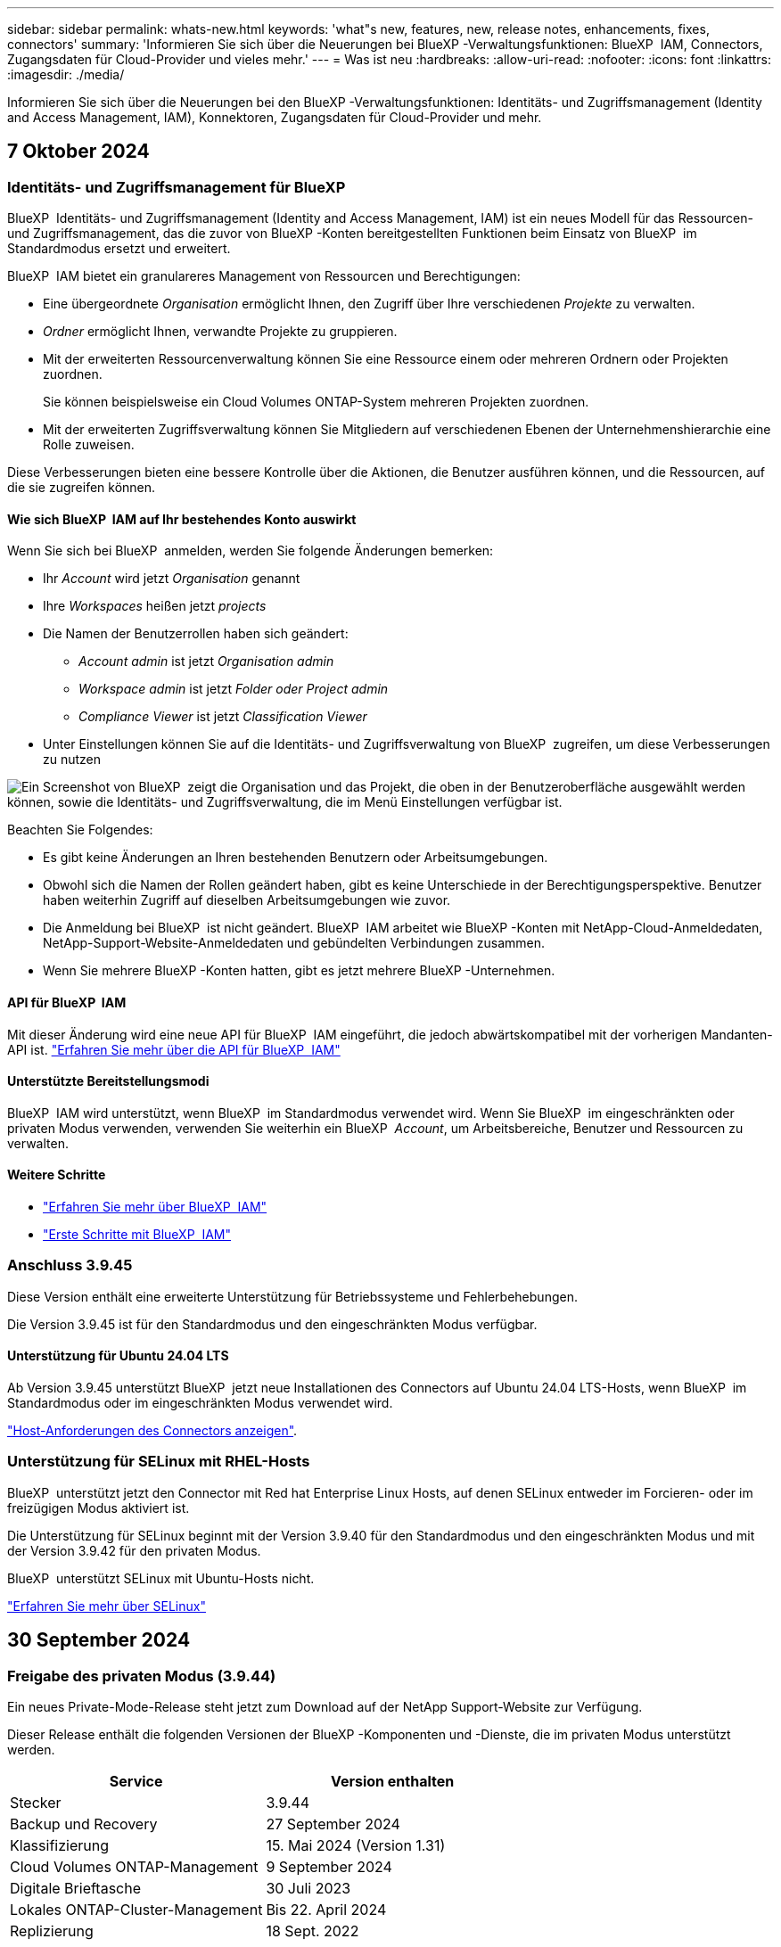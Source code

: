 ---
sidebar: sidebar 
permalink: whats-new.html 
keywords: 'what"s new, features, new, release notes, enhancements, fixes, connectors' 
summary: 'Informieren Sie sich über die Neuerungen bei BlueXP -Verwaltungsfunktionen: BlueXP  IAM, Connectors, Zugangsdaten für Cloud-Provider und vieles mehr.' 
---
= Was ist neu
:hardbreaks:
:allow-uri-read: 
:nofooter: 
:icons: font
:linkattrs: 
:imagesdir: ./media/


[role="lead"]
Informieren Sie sich über die Neuerungen bei den BlueXP -Verwaltungsfunktionen: Identitäts- und Zugriffsmanagement (Identity and Access Management, IAM), Konnektoren, Zugangsdaten für Cloud-Provider und mehr.



== 7 Oktober 2024



=== Identitäts- und Zugriffsmanagement für BlueXP 

BlueXP  Identitäts- und Zugriffsmanagement (Identity and Access Management, IAM) ist ein neues Modell für das Ressourcen- und Zugriffsmanagement, das die zuvor von BlueXP -Konten bereitgestellten Funktionen beim Einsatz von BlueXP  im Standardmodus ersetzt und erweitert.

BlueXP  IAM bietet ein granulareres Management von Ressourcen und Berechtigungen:

* Eine übergeordnete _Organisation_ ermöglicht Ihnen, den Zugriff über Ihre verschiedenen _Projekte_ zu verwalten.
* _Ordner_ ermöglicht Ihnen, verwandte Projekte zu gruppieren.
* Mit der erweiterten Ressourcenverwaltung können Sie eine Ressource einem oder mehreren Ordnern oder Projekten zuordnen.
+
Sie können beispielsweise ein Cloud Volumes ONTAP-System mehreren Projekten zuordnen.

* Mit der erweiterten Zugriffsverwaltung können Sie Mitgliedern auf verschiedenen Ebenen der Unternehmenshierarchie eine Rolle zuweisen.


Diese Verbesserungen bieten eine bessere Kontrolle über die Aktionen, die Benutzer ausführen können, und die Ressourcen, auf die sie zugreifen können.



==== Wie sich BlueXP  IAM auf Ihr bestehendes Konto auswirkt

Wenn Sie sich bei BlueXP  anmelden, werden Sie folgende Änderungen bemerken:

* Ihr _Account_ wird jetzt _Organisation_ genannt
* Ihre _Workspaces_ heißen jetzt _projects_
* Die Namen der Benutzerrollen haben sich geändert:
+
** _Account admin_ ist jetzt _Organisation admin_
** _Workspace admin_ ist jetzt _Folder oder Project admin_
** _Compliance Viewer_ ist jetzt _Classification Viewer_


* Unter Einstellungen können Sie auf die Identitäts- und Zugriffsverwaltung von BlueXP  zugreifen, um diese Verbesserungen zu nutzen


image:screenshot-iam-introduction.png["Ein Screenshot von BlueXP  zeigt die Organisation und das Projekt, die oben in der Benutzeroberfläche ausgewählt werden können, sowie die Identitäts- und Zugriffsverwaltung, die im Menü Einstellungen verfügbar ist."]

Beachten Sie Folgendes:

* Es gibt keine Änderungen an Ihren bestehenden Benutzern oder Arbeitsumgebungen.
* Obwohl sich die Namen der Rollen geändert haben, gibt es keine Unterschiede in der Berechtigungsperspektive. Benutzer haben weiterhin Zugriff auf dieselben Arbeitsumgebungen wie zuvor.
* Die Anmeldung bei BlueXP  ist nicht geändert. BlueXP  IAM arbeitet wie BlueXP -Konten mit NetApp-Cloud-Anmeldedaten, NetApp-Support-Website-Anmeldedaten und gebündelten Verbindungen zusammen.
* Wenn Sie mehrere BlueXP -Konten hatten, gibt es jetzt mehrere BlueXP -Unternehmen.




==== API für BlueXP  IAM

Mit dieser Änderung wird eine neue API für BlueXP  IAM eingeführt, die jedoch abwärtskompatibel mit der vorherigen Mandanten-API ist. https://docs.netapp.com/us-en/bluexp-automation/tenancyv4/overview.html["Erfahren Sie mehr über die API für BlueXP  IAM"^]



==== Unterstützte Bereitstellungsmodi

BlueXP  IAM wird unterstützt, wenn BlueXP  im Standardmodus verwendet wird. Wenn Sie BlueXP  im eingeschränkten oder privaten Modus verwenden, verwenden Sie weiterhin ein BlueXP  _Account_, um Arbeitsbereiche, Benutzer und Ressourcen zu verwalten.



==== Weitere Schritte

* link:concept-identity-and-access-management.html["Erfahren Sie mehr über BlueXP  IAM"]
* link:task-iam-get-started.html["Erste Schritte mit BlueXP  IAM"]




=== Anschluss 3.9.45

Diese Version enthält eine erweiterte Unterstützung für Betriebssysteme und Fehlerbehebungen.

Die Version 3.9.45 ist für den Standardmodus und den eingeschränkten Modus verfügbar.



==== Unterstützung für Ubuntu 24.04 LTS

Ab Version 3.9.45 unterstützt BlueXP  jetzt neue Installationen des Connectors auf Ubuntu 24.04 LTS-Hosts, wenn BlueXP  im Standardmodus oder im eingeschränkten Modus verwendet wird.

https://docs.netapp.com/us-en/bluexp-setup-admin/task-install-connector-on-prem.html#step-1-review-host-requirements["Host-Anforderungen des Connectors anzeigen"].



=== Unterstützung für SELinux mit RHEL-Hosts

BlueXP  unterstützt jetzt den Connector mit Red hat Enterprise Linux Hosts, auf denen SELinux entweder im Forcieren- oder im freizügigen Modus aktiviert ist.

Die Unterstützung für SELinux beginnt mit der Version 3.9.40 für den Standardmodus und den eingeschränkten Modus und mit der Version 3.9.42 für den privaten Modus.

BlueXP  unterstützt SELinux mit Ubuntu-Hosts nicht.

https://docs.redhat.com/en/documentation/red_hat_enterprise_linux/8/html/using_selinux/getting-started-with-selinux_using-selinux["Erfahren Sie mehr über SELinux"^]



== 30 September 2024



=== Freigabe des privaten Modus (3.9.44)

Ein neues Private-Mode-Release steht jetzt zum Download auf der NetApp Support-Website zur Verfügung.

Dieser Release enthält die folgenden Versionen der BlueXP -Komponenten und -Dienste, die im privaten Modus unterstützt werden.

[cols="2*"]
|===
| Service | Version enthalten 


| Stecker | 3.9.44 


| Backup und Recovery | 27 September 2024 


| Klassifizierung | 15. Mai 2024 (Version 1.31) 


| Cloud Volumes ONTAP-Management | 9 September 2024 


| Digitale Brieftasche | 30 Juli 2023 


| Lokales ONTAP-Cluster-Management | Bis 22. April 2024 


| Replizierung | 18 Sept. 2022 
|===
Für den Connector enthält die Version 3.9.44 für den privaten Modus die Updates, die in den Versionen August 2024 und September 2024 eingeführt wurden. Insbesondere Unterstützung für Red hat Enterprise Linux 9.4.

Weitere Informationen zu den verschiedenen Versionen dieser BlueXP  Komponenten und Services finden Sie in den Versionshinweisen zu den einzelnen BlueXP  Services:

* https://docs.netapp.com/us-en/bluexp-setup-admin/whats-new.html#9-september-2024["Was ist neu in der September 2024 Version des Connectors"]
* https://docs.netapp.com/us-en/bluexp-setup-admin/whats-new.html#8-august-2024["Was ist neu in der August 2024 Version des Connectors"]
* https://docs.netapp.com/us-en/bluexp-backup-recovery/whats-new.html["Was gibt es Neues bei Backup und Recovery von BlueXP"^]
* https://docs.netapp.com/us-en/bluexp-classification/whats-new.html["Neuerungen bei der BlueXP -Klassifizierung"^]
* https://docs.netapp.com/us-en/bluexp-cloud-volumes-ontap/whats-new.html["Neuerungen beim Cloud Volumes ONTAP-Management in BlueXP"^]


Weitere Informationen zum privaten Modus, einschließlich der Aktualisierung, finden Sie in den folgenden Informationen:

* https://docs.netapp.com/us-en/bluexp-setup-admin/concept-modes.html["Weitere Informationen zum privaten Modus"]
* https://docs.netapp.com/us-en/bluexp-setup-admin/task-quick-start-private-mode.html["Erfahren Sie mehr über die ersten Schritte mit BlueXP im privaten Modus"]
* https://docs.netapp.com/us-en/bluexp-setup-admin/task-upgrade-connector.html["Erfahren Sie, wie Sie den Connector bei der Verwendung des privaten Modus aktualisieren"]




== 9 September 2024



=== Anschluss 3.9.44

Diese Version enthält Unterstützung für Docker Engine 26, eine Erweiterung für SSL-Zertifikate und Fehlerbehebungen.

Die Version 3.9.44 ist für den Standardmodus und den eingeschränkten Modus verfügbar.



==== Unterstützung für Docker Engine 26 mit neuen Installationen

Ab der Version 3.9.44 des Connectors wird die Docker Engine 26 jetzt mit _New_ Connector-Installationen auf Ubuntu-Hosts unterstützt.

Wenn Sie vor der Version 3.9.44 einen vorhandenen Connector erstellt haben, ist die Docker Engine 25.0.5 immer noch die maximal unterstützte Version auf Ubuntu-Hosts.

https://docs.netapp.com/us-en/bluexp-setup-admin/task-install-connector-on-prem.html#step-1-review-host-requirements["Weitere Informationen zu den Anforderungen der Docker Engine"].



==== Aktualisiertes SSL-Zertifikat für lokalen UI-Zugriff

Wenn Sie BlueXP  im eingeschränkten oder privaten Modus verwenden, kann auf die Benutzeroberfläche über die virtuelle Connector-Maschine zugegriffen werden, die in Ihrer Cloud-Region oder vor Ort bereitgestellt wird. Standardmäßig verwendet BlueXP  ein selbstsigniertes SSL-Zertifikat, um einen sicheren HTTPS-Zugriff auf die webbasierte Konsole zu ermöglichen, die auf dem Connector ausgeführt wird.

In dieser Version haben wir Änderungen am SSL-Zertifikat für neue und bestehende Connectors vorgenommen:

* Der allgemeine Name für das Zertifikat stimmt jetzt mit dem kurzen Hostnamen überein
* Der alternative Name des Zertifikats ist der vollständig qualifizierte Domänenname (FQDN) des Hostcompaters




=== Unterstützung für RHEL 9.4

BlueXP  unterstützt jetzt die Installation des Connectors auf einem Red hat Enterprise Linux 9.4-Host, wenn BlueXP  im Standardmodus oder im eingeschränkten Modus verwendet wird.

Die Unterstützung für RHEL 9.4 beginnt mit der Version 3.9.40 des Connectors.

Die aktualisierte Liste der unterstützten RHEL-Versionen für den Standardmodus und den eingeschränkten Modus enthält nun Folgendes:

* 8.6 bis 8.10
* 9.1 bis 9.4


https://docs.netapp.com/us-en/bluexp-setup-admin/reference-connector-operating-system-changes.html["Erfahren Sie mehr über die Unterstützung von RHEL 8 und 9 mit dem Connector"].



=== Unterstützung für Podman 4.9.4 mit allen RHEL-Versionen

Podman 4.9.4 wird jetzt mit allen unterstützten Versionen von Red hat Enterprise Linux unterstützt. Version 4.9.4 wurde zuvor nur mit RHEL 8.10 unterstützt.

Die aktualisierte Liste der unterstützten Podman-Versionen umfasst 4.6.1 und 4.9.4 mit Red hat Enterprise Linux-Hosts.

Podman ist ab Version 3.9.40 des Connectors für RHEL-Hosts erforderlich.

https://docs.netapp.com/us-en/bluexp-setup-admin/reference-connector-operating-system-changes.html["Erfahren Sie mehr über die Unterstützung von RHEL 8 und 9 mit dem Connector"].



=== AWS- und Azure-Berechtigungen wurden aktualisiert

Wir haben die AWS- und Azure-Richtlinien für den Connector aktualisiert, um nicht mehr benötigte Berechtigungen zu beseitigen. Die Berechtigungen haben sich auf das BlueXP -Edge-Caching und die Erkennung und das Management von Kubernetes-Clustern bezogen, die ab August 2024 nicht mehr unterstützt werden.

* https://docs.netapp.com/us-en/bluexp-setup-admin/reference-permissions.html#change-log["Erfahren Sie, was sich in der AWS-Richtlinie geändert hat"].
* https://docs.netapp.com/us-en/bluexp-setup-admin/reference-permissions-azure.html#change-log["Lesen Sie, was sich in der Azure-Richtlinie geändert hat"].




== 22 August 2024



=== Anschluss 3.9.43-Patch

Wir haben den Connector aktualisiert, um die Version Cloud Volumes ONTAP 9.15.1 zu unterstützen.

Diese Version wird unterstützt und umfasst eine Aktualisierung der Connector-Richtlinie für Azure. Die Richtlinie umfasst jetzt die folgenden Berechtigungen:

[source, json]
----
"Microsoft.Compute/virtualMachineScaleSets/write",
"Microsoft.Compute/virtualMachineScaleSets/read",
"Microsoft.Compute/virtualMachineScaleSets/delete"
----
Diese Berechtigungen sind erforderlich, damit Cloud Volumes ONTAP die Skalierungssätze von Virtual Machines unterstützt. Wenn Sie bereits Connectors haben und diese neue Funktion verwenden möchten, müssen Sie diese Berechtigungen zu den benutzerdefinierten Rollen hinzufügen, die Ihren Azure-Anmeldeinformationen zugeordnet sind.

* https://docs.netapp.com/us-en/cloud-volumes-ontap-relnotes["Erfahren Sie mehr über die Version Cloud Volumes ONTAP 9.15.1"^]
* https://docs.netapp.com/us-en/bluexp-setup-admin/reference-permissions-azure.html["Azure-Berechtigungen für den Connector anzeigen"].




== 8 August 2024



=== Anschluss 3.9.43

Diese Version enthält kleinere Verbesserungen und Fehlerbehebungen.

Die Version 3.9.43 ist für den Standardmodus und den eingeschränkten Modus verfügbar.



=== CPU- und RAM-Anforderungen aktualisiert

Um eine höhere Zuverlässigkeit zu gewährleisten und die Leistung von BlueXP  und dem Connector zu verbessern, benötigen wir jetzt zusätzliche CPU und RAM für die virtuelle Connector-Maschine:

* CPU: 8 Cores oder 8 vCPUs (vorherige Anforderung war 4)
* RAM: 32 GB (bisherige Anforderungen waren 14 GB)


Aufgrund dieser Änderung sieht der Standard-VM-Instanztyp bei der Implementierung des Connectors aus BlueXP  oder vom Marketplace des Cloud-Providers wie folgt aus:

* AWS: T3.2xlarge
* Azure: Standard_D8S_v3
* Google Cloud: n2-Standard-8


Die aktualisierten CPU- und RAM-Anforderungen gelten für alle neuen Connectors. Für bestehende Steckverbinder wird empfohlen, die CPU und den RAM zu erhöhen, um eine verbesserte Leistung und Zuverlässigkeit zu gewährleisten.



=== Unterstützung für Podman 4.9.4 mit RHEL 8.10

Podman Version 4.9.4 wird jetzt bei der Installation des Connectors auf einem Red hat Enterprise Linux 8.10-Host unterstützt.



=== Benutzervalidierung für Identity Federation

Wenn Sie Identitätsföderation mit BlueXP  verwenden, muss jeder Benutzer, der sich zum ersten Mal bei BlueXP  anmeldet, ein schnelles Formular ausfüllen, um seine Identität zu validieren.



== 31 Juli 2024



=== Freigabe des privaten Modus (3.9.42)

Ein neues Private-Mode-Release steht jetzt zum Download auf der NetApp Support-Website zur Verfügung.



==== Unterstützung für RHEL 8 und 9

Diese Version enthält Unterstützung für die Installation des Connectors auf einem Red hat Enterprise Linux 8- oder 9-Host, wenn BlueXP im privaten Modus verwendet wird. Die folgenden Versionen von RHEL werden unterstützt:

* 8.6 bis 8.10
* 9.1 bis 9.3


Podman ist als Container-Orchestrierungstool für diese Betriebssysteme erforderlich.

Sie sollten sich der Podman-Anforderungen, bekannten Einschränkungen, einer Zusammenfassung der Betriebssystemunterstützung, der Vorgehensweise bei einem RHEL 7-Host, der ersten Schritte und mehr bewusst sein.

https://docs.netapp.com/us-en/bluexp-setup-admin/reference-connector-operating-system-changes.html["Erfahren Sie mehr über die Unterstützung von RHEL 8 und 9 mit dem Connector"].



==== In dieser Version enthaltene Versionen

Diese Version umfasst die folgenden Versionen der BlueXP Services, die im Private-Mode unterstützt werden.

[cols="2*"]
|===
| Service | Version enthalten 


| Stecker | 3.9.42 


| Backup und Recovery | 18 Juli 2024 


| Klassifizierung | Juli 2024 (Version 1.33) 


| Cloud Volumes ONTAP-Management | 10 Juni 2024 


| Digitale Brieftasche | 30 Juli 2023 


| Lokales ONTAP-Cluster-Management | 30 Juli 2023 


| Replizierung | 18 Sept. 2022 
|===
Weitere Informationen zu den verschiedenen Versionen dieser BlueXP Services finden Sie in den Versionshinweisen zu den einzelnen BlueXP Services.

* https://docs.netapp.com/us-en/bluexp-setup-admin/concept-modes.html["Weitere Informationen zum privaten Modus"]
* https://docs.netapp.com/us-en/bluexp-setup-admin/task-quick-start-private-mode.html["Erfahren Sie mehr über die ersten Schritte mit BlueXP im privaten Modus"]
* https://docs.netapp.com/us-en/bluexp-setup-admin/task-upgrade-connector.html["Erfahren Sie, wie Sie den Connector bei der Verwendung des privaten Modus aktualisieren"]
* https://docs.netapp.com/us-en/bluexp-backup-recovery/whats-new.html["Erfahren Sie mehr über die Neuerungen bei BlueXP Backup und Recovery"^]
* https://docs.netapp.com/us-en/bluexp-classification/whats-new.html["Erfahren Sie mehr über die Neuerungen bei der BlueXP Klassifizierung"^]
* https://docs.netapp.com/us-en/bluexp-cloud-volumes-ontap/whats-new.html["Erfahren Sie mehr über Neuerungen beim Cloud Volumes ONTAP Management in BlueXP"^]




== 15 Juli 2024



=== Unterstützung für RHEL 8.10

BlueXP unterstützt jetzt die Installation des Connectors auf einem Red hat Enterprise Linux 8.10 Host bei Verwendung des Standardmodus oder des eingeschränkten Modus.

Die Unterstützung für RHEL 8.10 beginnt mit der Version 3.9.40 des Connectors.

https://docs.netapp.com/us-en/bluexp-setup-admin/reference-connector-operating-system-changes.html["Erfahren Sie mehr über die Unterstützung von RHEL 8 und 9 mit dem Connector"].



== 8 Juli 2024



=== Anschluss 3.9.42

Diese Version enthält kleinere Verbesserungen, Fehlerbehebungen und Unterstützung für den Connector in der Region AWS Canada West (Calgary).

Die Version 3.9.42 ist für den Standardmodus und den eingeschränkten Modus verfügbar.



=== Aktualisierte Anforderungen für die Docker Engine

Wenn der Connector auf einem Ubuntu-Host installiert ist, ist die unterstützte Mindestversion der Docker Engine jetzt 23.0.6. Es war vorher 19.3.1.

Die maximal unterstützte Version ist immer noch 25.0.5.

https://docs.netapp.com/us-en/bluexp-setup-admin/task-install-connector-on-prem.html#step-1-review-host-requirements["Host-Anforderungen des Connectors anzeigen"].



=== E-Mail-Verifizierung jetzt erforderlich

Neue Benutzer, die sich bei BlueXP anmelden, müssen jetzt ihre E-Mail-Adresse überprüfen, bevor sie sich anmelden können.



== 12 Juni 2024



=== Anschluss 3.9.41

Diese Version des BlueXP Connector enthält kleinere Sicherheitsverbesserungen und Bug Fixes.

Die Version 3.9.41 ist für den Standardmodus und den eingeschränkten Modus verfügbar.



== 4 Juni 2024



=== Freigabe des privaten Modus (3.9.40)

Ein neues Private-Mode-Release steht jetzt zum Download auf der NetApp Support-Website zur Verfügung. Diese Version umfasst die folgenden Versionen der BlueXP Services, die im Private-Mode unterstützt werden.

Beachten Sie, dass diese Version des privaten Modus die Unterstützung für den Connector mit Red hat Enterprise Linux 8 und 9 enthält.

[cols="2*"]
|===
| Service | Version enthalten 


| Stecker | 3.9.40 


| Backup und Recovery | 17 Mai 2024 


| Klassifizierung | 15. Mai 2024 (Version 1.31) 


| Cloud Volumes ONTAP-Management | 17 Mai 2024 


| Digitale Brieftasche | 30 Juli 2023 


| Lokales ONTAP-Cluster-Management | 30 Juli 2023 


| Replizierung | 18 Sept. 2022 
|===
Weitere Informationen zu den verschiedenen Versionen dieser BlueXP Services finden Sie in den Versionshinweisen zu den einzelnen BlueXP Services.

* https://docs.netapp.com/us-en/bluexp-setup-admin/concept-modes.html["Weitere Informationen zum privaten Modus"]
* https://docs.netapp.com/us-en/bluexp-setup-admin/task-quick-start-private-mode.html["Erfahren Sie mehr über die ersten Schritte mit BlueXP im privaten Modus"]
* https://docs.netapp.com/us-en/bluexp-setup-admin/task-upgrade-connector.html["Erfahren Sie, wie Sie den Connector bei der Verwendung des privaten Modus aktualisieren"]
* https://docs.netapp.com/us-en/bluexp-backup-recovery/whats-new.html["Erfahren Sie mehr über die Neuerungen bei BlueXP Backup und Recovery"^]
* https://docs.netapp.com/us-en/bluexp-classification/whats-new.html["Erfahren Sie mehr über die Neuerungen bei der BlueXP Klassifizierung"^]
* https://docs.netapp.com/us-en/bluexp-cloud-volumes-ontap/whats-new.html["Erfahren Sie mehr über Neuerungen beim Cloud Volumes ONTAP Management in BlueXP"^]




== 17 Mai 2024



=== Anschluss 3.9.40

Diese Version von BlueXP Connector enthält Unterstützung für zusätzliche Betriebssysteme, kleinere Sicherheitsverbesserungen und Bug Fixes.

Derzeit ist die Version 3.9.40 für den Standardmodus und den eingeschränkten Modus verfügbar.



==== Unterstützung für RHEL 8 und 9

Der Connector wird jetzt auf Hosts unterstützt, auf denen die folgenden Versionen von Red hat Enterprise Linux mit _New_ Connector-Installationen ausgeführt werden, wenn BlueXP im Standardmodus oder eingeschränkter Modus verwendet wird:

* 8.6 bis 8.9
* 9.1 bis 9.3


Podman ist als Container-Orchestrierungstool für diese Betriebssysteme erforderlich.

Sie sollten sich der Podman-Anforderungen, bekannten Einschränkungen, einer Zusammenfassung der Betriebssystemunterstützung, der Vorgehensweise bei einem RHEL 7-Host, der ersten Schritte und mehr bewusst sein.

https://docs.netapp.com/us-en/bluexp-setup-admin/reference-connector-operating-system-changes.html["Erfahren Sie mehr über die Unterstützung von RHEL 8 und 9 mit dem Connector"].



==== Einstellung der Unterstützung für RHEL 7 und CentOS 7

Am 30. Juni 2024 wird RHEL 7 das Ende der Wartung (End of Maintenance, EOM) erreichen, während CentOS 7 das Ende des Lebenszyklus (End of Life, EOL) erreichen wird. NetApp wird den Connector auf diesen Linux-Distributionen bis zum 30. Juni 2024 weiterhin unterstützen.

https://docs.netapp.com/us-en/bluexp-setup-admin/reference-connector-operating-system-changes.html["Erfahren Sie, was Sie tun können, wenn ein vorhandener Connector auf RHEL 7 oder CentOS 7 ausgeführt wird"].



==== Update zu den AWS-Berechtigungen

In Version 3.9.38 haben wir die Connector-Richtlinie für AWS aktualisiert und damit die Berechtigung „ec2:DescribeAvailability Zones“ aufgenommen. Diese Genehmigung ist jetzt erforderlich, um AWS Local Zones with Cloud Volumes ONTAP zu unterstützen.

* https://docs.netapp.com/us-en/bluexp-setup-admin/reference-permissions-aws.html["Anzeigen von AWS-Berechtigungen für den Connector"].
* https://docs.netapp.com/us-en/bluexp-cloud-volumes-ontap/whats-new.html["Weitere Informationen zum Support für AWS Local Zones"^]




== Bis 22. April 2024



=== Anschluss 3.9.39

Diese Version des BlueXP Connector enthält kleinere Sicherheitsverbesserungen und Bug Fixes.

Derzeit ist die Version 3.9.39 für den Standardmodus und den eingeschränkten Modus verfügbar.



=== AWS Berechtigungen zum Erstellen eines Connectors

Zur Erstellung eines Connectors in AWS aus BlueXP sind jetzt zwei zusätzliche Berechtigungen erforderlich:

[source, json]
----
"ec2:DescribeLaunchTemplates",
"ec2:CreateLaunchTemplate",
----
Diese Berechtigungen sind erforderlich, um IMDSv2 auf der EC2-Instanz für den Connector zu aktivieren.

Wir haben diese Berechtigungen in die Richtlinie aufgenommen, die beim Erstellen eines Connectors in der BlueXP Benutzeroberfläche angezeigt wird, und in derselben Richtlinie, die in der Dokumentation enthalten ist.


NOTE: Diese Richtlinie enthält nur die Berechtigungen, die zum Starten der Connector-Instanz in AWS von BlueXP erforderlich sind. Es ist nicht dieselbe Richtlinie, die der Connector-Instanz zugewiesen wird.

https://docs.netapp.com/us-en/bluexp-setup-admin/task-install-connector-aws-bluexp.html#step-2-set-up-aws-permissions["Erfahren Sie, wie Sie AWS-Berechtigungen zur Erstellung eines Connectors aus AWS einrichten"].



== Bis 11. April 2024



=== Update für die Docker Engine

Wir haben die Anforderungen für die Docker Engine aktualisiert, um die maximal unterstützte Version des Connectors anzugeben. Diese ist 25.0.5. Die unterstützte Mindestversion ist immer noch 19.3.1.

https://docs.netapp.com/us-en/bluexp-setup-admin/task-install-connector-on-prem.html#step-1-review-host-requirements["Host-Anforderungen des Connectors anzeigen"].



== 26 März 2024



=== Freigabe des privaten Modus (3.9.38)

Für BlueXP ist jetzt eine neue Version des privaten Modus verfügbar. Diese Version umfasst die folgenden Versionen der BlueXP Services, die im Private-Mode unterstützt werden.

[cols="2*"]
|===
| Service | Version enthalten 


| Stecker | 3.9.38 


| Backup und Recovery | 12 März 2024 


| Klassifizierung | 4 März 2024 


| Cloud Volumes ONTAP-Management | 8 März 2024 


| Digitale Brieftasche | 30 Juli 2023 


| Lokales ONTAP-Cluster-Management | 30 Juli 2023 


| Replizierung | 18 Sept. 2022 
|===
Diese neue Version kann von der NetApp Support-Website heruntergeladen werden.

* https://docs.netapp.com/us-en/bluexp-setup-admin/concept-modes.html["Weitere Informationen zum privaten Modus"]
* https://docs.netapp.com/us-en/bluexp-setup-admin/task-quick-start-private-mode.html["Erfahren Sie mehr über die ersten Schritte mit BlueXP im privaten Modus"]
* https://docs.netapp.com/us-en/bluexp-setup-admin/task-upgrade-connector.html["Erfahren Sie, wie Sie den Connector bei der Verwendung des privaten Modus aktualisieren"]




== 8 März 2024



=== Anschluss 3.9.38

Derzeit ist die Version 3.9.38 für den Standardmodus und den eingeschränkten Modus verfügbar. Diese Version enthält Unterstützung für IMDSv2 in AWS und ein AWS-Berechtigungs-Update.



==== Unterstützung für IMDSv2

BlueXP unterstützt jetzt den Amazon EC2 Instance Metadata Service Version 2 (IMDSv2) mit der Connector-Instanz sowie mit Cloud Volumes ONTAP-Instanzen. IMDSv2 bietet einen verbesserten Schutz vor Schwachstellen. Bisher wurde nur IMDSv1 unterstützt.

https://aws.amazon.com/blogs/security/defense-in-depth-open-firewalls-reverse-proxies-ssrf-vulnerabilities-ec2-instance-metadata-service/["Weitere Informationen zu IMDSv2 finden Sie im AWS Security Blog"^]

Der Instance Metadata Service (IMDS) wird in EC2-Instanzen wie folgt aktiviert:

* Für neue Connector-Implementierungen von BlueXP oder durch die Nutzung von https://docs.netapp.com/us-en/bluexp-automation/automate/overview.html["Terraform-Skripte"^], IMDSv2 ist standardmäßig auf der EC2-Instanz aktiviert.
* Wenn Sie eine neue EC2-Instanz in AWS starten und dann die Connector-Software manuell installieren, ist IMDSv2 standardmäßig ebenfalls aktiviert.
* Wenn Sie den Connector vom AWS Marketplace starten, ist IMDSv1 standardmäßig aktiviert. Sie können IMDSv2 auf der EC2-Instanz manuell konfigurieren.
* Für bestehende Connectors wird IMDSv1 weiterhin unterstützt, Sie können IMDSv2 jedoch manuell auf der EC2-Instanz konfigurieren, wenn Sie dies wünschen.
* Für Cloud Volumes ONTAP ist IMDSv1 standardmäßig auf neuen und bestehenden Instanzen aktiviert. Sie können IMDSv2 auf den EC2-Instanzen manuell konfigurieren, wenn Sie möchten.


https://docs.netapp.com/us-en/bluexp-setup-admin/task-require-imdsv2.html["Erfahren Sie, wie Sie IMDSv2 auf vorhandenen Instanzen konfigurieren"].



==== Update zu den AWS-Berechtigungen

Wir haben die Connector-Richtlinie für AWS mit der Berechtigung „ec2:DescribeAvailability Zones“ aktualisiert. Diese Berechtigung ist für eine kommende Version erforderlich. Wir werden die Versionshinweise mit weiteren Details aktualisieren, sobald diese Version verfügbar ist.

https://docs.netapp.com/us-en/bluexp-setup-admin/reference-permissions-aws.html["Anzeigen von AWS-Berechtigungen für den Connector"].



=== Proxy-Einstellungen und Cloud Volumes ONTAP-Einstellungen

Die Proxy-Server-Einstellungen für den Connector sind jetzt auf der Seite *Connectors verwalten* (Standardmodus) oder auf der Seite *Connectors bearbeiten* (eingeschränkter Modus und privater Modus) verfügbar.

https://docs.netapp.com/us-en/bluexp-setup-admin/task-configuring-proxy.html["Erfahren Sie, wie Sie den Connector für die Verwendung eines Proxy-Servers konfigurieren"].

Außerdem haben wir die Seite *Verbindungseinstellungen* in *Cloud Volumes ONTAP-Einstellungen* umbenannt.

image:https://raw.githubusercontent.com/NetAppDocs/bluexp-setup-admin/main/media/screenshot-cvo-settings.png["Ein Screenshot, der die Option Cloud Volumes ONTAP-Einstellungen zeigt, die im Menü Einstellungen verfügbar ist."]



== 15 Februar 2024



=== Anschluss 3.9.37

Diese Version des BlueXP Connector enthält kleinere Sicherheitsverbesserungen und Bug Fixes.

Derzeit ist die Version 3.9.37 für den Standardmodus und den eingeschränkten Modus verfügbar.



=== Namen bearbeiten

Wenn Sie sich mit den NetApp Cloud-Anmeldedaten bei BlueXP anmelden, können Sie jetzt Ihren Namen in *Benutzereinstellungen* bearbeiten.

image:https://raw.githubusercontent.com/NetAppDocs/bluexp-setup-admin/main/media/screenshot-edit-name.png["Ein Screenshot, der die Möglichkeit zeigt, Ihren Namen unter Benutzereinstellungen zu bearbeiten."]

Die Bearbeitung Ihres Namens wird nicht unterstützt, wenn Sie sich mit einer Verbundverbindung oder mit Ihrem NetApp Support-Website-Konto anmelden.



== 11 Januar 2024



=== Anschluss 3.9.36

Diese Version enthält kleinere Verbesserungen, Fehlerbehebungen und Unterstützung für den Connector in den folgenden Cloud-Regionen:

* Der Region Israel (Tel Aviv) in AWS
* Die Region Saudi-Arabien in Google Cloud




== Bis 5. Dezember 2023



=== Freigabe des privaten Modus (3.9.35)

Für BlueXP ist jetzt eine neue Version des privaten Modus verfügbar. Diese Version enthält Version 3.9.35 des Connectors sowie Versionen der BlueXP Services, die ab Oktober 2023 im Privatmodus unterstützt werden.

Diese neue Version kann von der NetApp Support-Website heruntergeladen werden.

* https://docs.netapp.com/us-en/bluexp-setup-admin/concept-modes.html#private-mode["Informieren Sie sich über die im Private-Mode enthaltenen BlueXP Services"]
* https://docs.netapp.com/us-en/bluexp-setup-admin/task-quick-start-private-mode.html["Erfahren Sie mehr über die ersten Schritte mit BlueXP im privaten Modus"]
* https://docs.netapp.com/us-en/bluexp-setup-admin/task-upgrade-connector.html["Erfahren Sie, wie Sie den Connector bei der Verwendung des privaten Modus aktualisieren"]




== Bis 8. November 2023



=== Anschluss 3.9.35

Diese Version enthält kleinere Sicherheitsverbesserungen und Fehlerbehebungen.



== 6 Oktober 2023



=== Anschluss 3.9.34

Diese Version enthält kleinere Verbesserungen und Fehlerbehebungen.



== 10 September 2023



=== Anschluss 3.9.33

* Wenn Sie einen Connector in AWS von BlueXP erstellen, können Sie nun im Feld Schlüsselpaar suchen, um das Schlüsselpaar, das Sie mit der Connector-Instanz verwenden möchten, einfacher zu finden.
+
image:https://raw.githubusercontent.com/NetAppDocs/bluexp-setup-admin/main/media/screenshot-connector-aws-key-pair.png["Ein Screenshot der Suchoption im Feld Schlüsselpaar, das beim Erstellen eines Connectors in AWS aus BlueXP auf der Seite Netzwerk angezeigt wird."]

* Dieses Update enthält auch Fehlerbehebungen.




== 30 Juli 2023



=== Anschluss 3.9.32

* Sie können jetzt die BlueXP Audit-Service-API für den Export von Audit-Protokollen verwenden.
+
Der Audit-Service zeichnet Informationen zu den durch BlueXP Services ausgeführten Vorgängen auf. Dazu gehören Arbeitsbereiche, verwendete Connectors und andere Telemetriedaten. Anhand dieser Daten können Sie bestimmen, welche Aktionen durchgeführt wurden, wer sie ausgeführt hat und wann sie aufgetreten sind.

+
https://docs.netapp.com/us-en/bluexp-automation/audit/overview.html["Erfahren Sie mehr über die Verwendung der Audit-Service-API"^]

+
Beachten Sie, dass auf diesen Link auch über die BlueXP Benutzeroberfläche auf der Seite „Zeitleiste“ zugegriffen werden kann.

* Diese Version des Connectors enthält außerdem Cloud Volumes ONTAP-Verbesserungen und On-Premises-ONTAP-Cluster-Verbesserungen.
+
** https://docs.netapp.com/us-en/bluexp-cloud-volumes-ontap/whats-new.html#30-july-2023["Erfahren Sie mehr über Verbesserungen bei Cloud Volumes ONTAP"^]
** https://docs.netapp.com/us-en/bluexp-ontap-onprem/whats-new.html#30-july-2023["Die ONTAP-On-Premises-Cluster-Verbesserungen"^]






== 2 Juli 2023



=== Anschluss 3.9.31

* Sie können jetzt On-Premises-ONTAP-Cluster über die Registerkarte *My estate* (vorher *Meine Möglichkeiten*) entdecken.
+
https://docs.netapp.com/us-en/bluexp-ontap-onprem/task-discovering-ontap.html#add-a-pre-discovered-cluster["Erfahren Sie auf der Seite My Estate, wie Sie Cluster erkennen"].

* Wenn Sie den Connector in einer Azure Government-Region verwenden, sollten Sie sicherstellen, dass der Connector den folgenden Endpunkt erreichen kann:
+
\https://occmclientinfragov.azurecr.us

+
Dieser Endpunkt ist erforderlich, um den Connector manuell zu installieren und den Connector und seine Docker-Komponenten zu aktualisieren.

+
Aufgrund dieser Änderung kontaktiert ein Connector in einer Azure-Regierungsregion nicht mehr den folgenden Endpunkt:

+
\https://cloudmanagerinfraprod.azurecr.io

+
Beachten Sie, dass dieser Endpunkt weiterhin für alle anderen Konfigurationen mit eingeschränktem Modus und für den Standardmodus erforderlich ist.





== 4 Juni 2023



=== Anschluss 3.9.30

* Wenn Sie einen NetApp Support-Fall über das Support Dashboard öffnen, eröffnet BlueXP nun den Fall über das Konto auf der NetApp Support Website, das mit Ihren BlueXP Anmeldedaten verknüpft ist. BlueXP hat zuvor das NetApp Support Site Konto genutzt, das dem gesamten BlueXP Konto zugeordnet ist.
+
Im Rahmen dieser Änderung erfolgt die Support-Registrierung für ein BlueXP Konto jetzt über das NetApp Support Site Konto, das mit den BlueXP Anmeldedaten eines Benutzers verknüpft ist. Zuvor wurde der Support über ein NSS-Konto registriert, das dem gesamten BlueXP Konto zugeordnet ist. Daher werden andere BlueXP Benutzer denselben Support-Registrierungsstatus nicht sehen, wenn sie kein NetApp Support Site Konto mit ihrer BlueXP Anmeldung verknüpft haben. Wenn Sie Ihr BlueXP Konto bereits für Support registriert haben, ist Ihr Registrierungsstatus weiterhin gültig. Sie müssen nur ein NSS-Konto auf Benutzerebene hinzufügen, um den Status anzuzeigen.

+
** https://docs.netapp.com/us-en/bluexp-setup-admin/task-get-help.html#create-a-case-with-netapp-support["Erfahren Sie, wie Sie mit dem NetApp-Support einen Fall erstellen"]
** https://docs.netapp.com/us-en/cloud-manager-setup-admin/task-manage-user-credentials.html["Managen Sie Zugangsdaten für Ihre BlueXP Anmeldung"]
** https://docs.netapp.com/us-en/bluexp-setup-admin/task-support-registration.html["Erfahren Sie, wie Sie sich für Support registrieren"]


* Sie können jetzt in BlueXP nach Dokumentation suchen. Suchergebnisse enthalten nun Links zu Inhalten auf docs.netapp.com und kb.netapp.com, die Ihnen bei der Beantwortung Ihrer Frage helfen könnten.
+
image:https://raw.githubusercontent.com/NetAppDocs/cloud-manager-setup-admin/main/media/screenshot-search-docs.png["Ein Screenshot der BlueXP Suche, die oben in der Konsole verfügbar ist"]

* Mit Connector können Sie jetzt Azure Storage-Konten von BlueXP hinzufügen und managen.
+
https://docs.netapp.com/us-en/bluexp-blob-storage/task-add-blob-storage.html["Erfahren Sie, wie Sie neue Azure-Storage-Konten in Ihren Azure-Abonnements von BlueXP hinzufügen"^].

* Der Connector wird nun in den folgenden AWS Regionen unterstützt:
+
** Hyderabad (AP-Süd-2)
** Melbourne (AP-Südost-4)
** Spanien (eu-Süd-2)
** VAE (ME-Central-1)
** Zürich (eu-Zentral-2)


* Der Connector wird nun in den folgenden Azure-Regionen unterstützt:
+
** Brasilien Süd
** Frankreich Süd
** Jio India Central
** Jio Indien Westen
** Polen, Mitte
** Qatar Central


* Der Connector wird nun in folgenden Google Cloud Regionen unterstützt:
+
** Columbus (USA-öst5)
** Dallas (USA-Süd-1)


+
https://cloud.netapp.com/cloud-volumes-global-regions["Hier finden Sie die vollständige Liste der unterstützten Regionen"^]





== 7 Mai 2023



=== Anschluss 3.9.29

* Ubuntu 22.04 ist das neue Betriebssystem für den Connector, wenn Sie einen Connector von BlueXP oder vom Marktplatz Ihres Cloud-Providers bereitstellen.
+
Sie haben auch die Möglichkeit, den Connector manuell auf Ihrem eigenen Linux-Host zu installieren, auf dem Ubuntu 22.04 ausgeführt wird.

* Red hat Enterprise Linux 8.6 und 8.7 werden bei neuen Connector-Implementierungen nicht mehr unterstützt.
+
Diese Versionen werden bei neuen Bereitstellungen nicht unterstützt, da Red hat Docker nicht mehr unterstützt, was für den Connector erforderlich ist. Wenn Sie bereits einen Connector mit RHEL 8.6 oder 8.7 verwenden, unterstützt NetApp Ihre Konfiguration weiterhin.

+
Red hat 7.6, 7.7, 7.8 und 7.9 werden weiterhin von neuen und vorhandenen Connectors unterstützt.

* Der Connector wird jetzt in der Region Katar in Google Cloud unterstützt.
* Der Connector wird auch in der Region Sweden Central in Microsoft Azure unterstützt.
+
https://cloud.netapp.com/cloud-volumes-global-regions["Hier finden Sie die vollständige Liste der unterstützten Regionen"^]

* Diese Version des Connectors enthält Cloud Volumes ONTAP-Verbesserungen.
+
https://docs.netapp.com/us-en/bluexp-cloud-volumes-ontap/whats-new.html#7-may-2023["Erfahren Sie mehr über Verbesserungen bei Cloud Volumes ONTAP"^]





== Bis 4. April 2023



=== Bereitstellungsmodi

Mit BlueXP _Implementierungsmodi_ können Sie BlueXP entsprechend Ihren geschäftlichen und Sicherheitsanforderungen einsetzen. Sie können zwischen drei Modi wählen:

* Standardmodus
* Eingeschränkter Modus
* Privater Modus


https://docs.netapp.com/us-en/bluexp-setup-admin/concept-modes.html["Erfahren Sie mehr über diese Bereitstellungsmodi"].


NOTE: Die Einführung des eingeschränkten Modus ersetzt die Option zum Aktivieren oder Deaktivieren der SaaS-Plattform. Sie können den eingeschränkten Modus zum Zeitpunkt der Kontoerstellung aktivieren. Sie kann später nicht aktiviert oder deaktiviert werden.



== Bis 3. April 2023



=== Anschluss 3.9.28

* Das Digital Wallet von BlueXP unterstützt jetzt E-Mail-Benachrichtigungen.
+
Wenn Sie Ihre Benachrichtigungseinstellungen konfigurieren, können Sie E-Mail-Benachrichtigungen erhalten, wenn Ihre BYOL-Lizenzen ablaufen (eine „Warnung“) oder wenn sie bereits abgelaufen sind (eine „Fehler“-Benachrichtigung).

+
https://docs.netapp.com/us-en/bluexp-setup-admin/task-monitor-cm-operations.html["Hier erfahren Sie, wie Sie E-Mail-Benachrichtigungen einrichten"].

* Der Connector wird nun in der Region Google Cloud Turin unterstützt.
+
https://cloud.netapp.com/cloud-volumes-global-regions["Hier finden Sie die vollständige Liste der unterstützten Regionen"^]

* Sie können jetzt die Anmeldedaten für den Benutzer managen, die mit Ihrer BlueXP Anmeldung verknüpft sind: ONTAP Zugangsdaten und NSS Zugangsdaten (NetApp Support Site).
+
Wenn Sie zu *Einstellungen > Anmeldeinformationen* wechseln, können Sie die Anmeldeinformationen anzeigen, die Anmeldeinformationen aktualisieren und löschen. Wenn Sie beispielsweise das Passwort für diese Anmeldedaten ändern, müssen Sie das Passwort in BlueXP aktualisieren.

+
https://docs.netapp.com/us-en/bluexp-setup-admin/task-manage-user-credentials.html["Erfahren Sie, wie Sie die Anmeldedaten von Benutzern verwalten"].

* Anhänge können nun hochgeladen werden, wenn ein Support-Case erstellt oder die Fallhinweise für einen bestehenden Support-Case aktualisiert werden.
+
https://docs.netapp.com/us-en/bluexp-setup-admin/task-get-help.html#manage-your-support-cases["Erfahren Sie, wie Sie Support-Fälle erstellen und managen"].

* Diese Version des Connectors enthält außerdem Cloud Volumes ONTAP-Verbesserungen und On-Premises-ONTAP-Cluster-Verbesserungen.
+
** https://docs.netapp.com/us-en/bluexp-cloud-volumes-ontap/whats-new.html#3-april-2023["Erfahren Sie mehr über Verbesserungen bei Cloud Volumes ONTAP"^]
** https://docs.netapp.com/us-en/bluexp-ontap-onprem/whats-new.html#3-april-2023["Die ONTAP-On-Premises-Cluster-Verbesserungen"^]






== 5 März 2023



=== Anschluss 3.9.27

* Die Suche ist jetzt auch in der BlueXP Konsole verfügbar. Derzeit können Sie über die Suche nach BlueXP Services und Funktionen suchen.
+
image:https://raw.githubusercontent.com/NetAppDocs/bluexp-setup-admin/main/media/screenshot-search.png["Ein Screenshot der BlueXP Suche, die oben in der Konsole verfügbar ist"]

* Sie können aktive und gelöste Support-Cases direkt über BlueXP anzeigen und managen. Sie können die mit Ihrem NSS-Konto und Ihrem Unternehmen verbundenen Fälle verwalten.
+
https://docs.netapp.com/us-en/bluexp-setup-admin/task-get-help.html#manage-your-support-cases["Erfahren Sie, wie Sie Ihre Support-Fälle managen"].

* Der Connector wird jetzt in jeder Cloud-Umgebung unterstützt, die vollständig vom Internet isoliert ist. Anschließend können Sie die BlueXP Konsole, die auf dem Connector ausgeführt wird, verwenden, um Cloud Volumes ONTAP am selben Standort zu implementieren und lokale ONTAP-Cluster zu erkennen (wenn Sie eine Verbindung von Ihrer Cloud-Umgebung zu Ihrer On-Premises-Umgebung haben). Auch Backup und Recovery mit BlueXP können Sie Cloud Volumes ONTAP Volumes in AWS und Azure kommerziellen Regionen sichern. Andere BlueXP Services werden bei dieser Implementierung nicht unterstützt, außer beim BlueXP Digital Wallet.
+
Die Cloud-Region kann eine Region für sichere US-Behörden wie AWS Top Secret Cloud, AWS Secret Cloud, Azure IL6 oder jede kommerzielle Region sein.

+
Um zu beginnen, installieren Sie die Connector Software manuell, melden Sie sich bei der BlueXP Konsole an, die auf dem Connector ausgeführt wird, fügen Sie Ihre BYOL-Lizenz zur BlueXP Digital Wallet hinzu und implementieren Sie dann Cloud Volumes ONTAP.

+
** https://docs.netapp.com/us-en/bluexp-setup-admin/task-install-connector-onprem-no-internet.html["Installieren Sie den Connector an einem Ort ohne Internetzugang"^]
** https://docs.netapp.com/us-en/bluexp-cloud-volumes-ontap/task-manage-node-licenses.html#manage-byol-licenses["Fügen Sie eine nicht zugewiesene Lizenz hinzu"^]
** https://docs.netapp.com/us-en/bluexp-cloud-volumes-ontap/concept-overview-cvo.html["Legen Sie los – mit Cloud Volumes ONTAP"^]


* Mit dem Connector können Sie jetzt Amazon S3 Buckets aus BlueXP hinzufügen und managen.
+
https://docs.netapp.com/us-en/bluexp-s3-storage/task-add-s3-bucket.html["So fügen Sie über BlueXP neue Amazon S3 Buckets in Ihrem AWS-Konto hinzu"^].

* Diese Version des Connectors enthält Cloud Volumes ONTAP-Verbesserungen.
+
https://docs.netapp.com/us-en/bluexp-cloud-volumes-ontap/whats-new.html#5-march-2023["Erfahren Sie mehr über Verbesserungen bei Cloud Volumes ONTAP"^]





== 5 Februar 2023



=== Anschluss 3.9.26

* Auf der Seite *Anmelden* werden Sie jetzt aufgefordert, die mit Ihrem Login verknüpfte E-Mail-Adresse einzugeben. Nachdem Sie *Next* ausgewählt haben, fordert BlueXP Sie auf, sich mit der Authentifizierungsmethode zu authentifizieren, die mit Ihrer Anmeldung verknüpft ist:
+
** Das Passwort für Ihre NetApp Cloud-Anmeldedaten
** Ihre föderierten Identitätsinformationen
** Ihre Zugangsdaten für die NetApp Support Site


+
image:https://raw.githubusercontent.com/NetAppDocs/bluexp-setup-admin/main/media/screenshot-login.png["Ein Screenshot der BlueXP-Anmeldeseite, auf der Sie aufgefordert werden, Ihre E-Mail-Adresse einzugeben."]

* Wenn Sie neu bei BlueXP sind und über bereits vorhandene Zugangsdaten für die NetApp Support Site (NSS) verfügen, können Sie die Anmeldeseite überspringen und Ihre E-Mail-Adresse direkt auf der Anmeldeseite eingeben. BlueXP meldet Sie im Rahmen dieser ersten Anmeldung an.
* Wenn Sie BlueXP über den Markt Ihres Cloud-Providers abonnieren, haben Sie nun die Möglichkeit, das vorhandene Abonnement für ein Konto durch das neue Abonnement zu ersetzen.
+
image:https://raw.githubusercontent.com/NetAppDocs/bluexp-setup-admin/main/media/screenshot-aws-subscription.png["Ein Screenshot, der die Abonnementzuweisung für ein BlueXP-Konto anzeigt."]

+
** https://docs.netapp.com/us-en/bluexp-setup-admin/task-adding-aws-accounts.html#associate-an-aws-subscription["Verbinden Sie ein AWS Abonnement"]
** https://docs.netapp.com/us-en/bluexp-setup-admin/task-adding-azure-accounts.html#associating-an-azure-marketplace-subscription-to-credentials["Lesen Sie, wie Sie ein Azure-Abonnement zuordnen"]
** https://docs.netapp.com/us-en/bluexp-setup-admin/task-adding-gcp-accounts.html["So verknüpfen Sie ein Google Cloud-Abonnement"]


* BlueXP benachrichtigt Sie nun, wenn Ihr Connector 14 Tage oder länger ausgeschaltet wurde.
+
** https://docs.netapp.com/us-en/bluexp-setup-admin/task-monitor-cm-operations.html["Erfahren Sie mehr über BlueXP-Benachrichtigungen"]
** https://docs.netapp.com/us-en/bluexp-setup-admin/concept-connectors.html#connectors-should-remain-running["Erfahren Sie, warum die Anschlüsse weiterhin ausgeführt werden sollten"]


* Wir haben die Connector-Richtlinie für Google Cloud aktualisiert, um eine erforderliche Erlaubnis zum Erstellen und Managen von Storage-VMs auf Cloud Volumes ONTAP HA-Paaren zu enthalten:
+
compute.instances.updateNetworkInterface

+
https://docs.netapp.com/us-en/bluexp-setup-admin/reference-permissions-gcp.html["Zeigen Sie Google Cloud-Berechtigungen für den Connector an"].

* Diese Version des Connectors enthält Cloud Volumes ONTAP-Verbesserungen.
+
https://docs.netapp.com/us-en/bluexp-cloud-volumes-ontap/whats-new.html#5-february-2023["Erfahren Sie mehr über Verbesserungen bei Cloud Volumes ONTAP"^]





== Januar 2023



=== Anschluss 3.9.25

Diese Version des Connectors enthält Cloud Volumes ONTAP-Verbesserungen und Fehlerbehebungen.

https://docs.netapp.com/us-en/bluexp-cloud-volumes-ontap/whats-new.html#1-january-2023["Erfahren Sie mehr über Verbesserungen bei Cloud Volumes ONTAP"^]



== Bis 4. Dezember 2022



=== Anschluss 3.9.24

* Die URL für die BlueXP-Konsole wurde auf aktualisiert https://console.bluexp.netapp.com[]
* Der Connector wird nun in der Google Cloud Israel Region unterstützt.
* Diese Version des Connectors enthält außerdem Cloud Volumes ONTAP-Verbesserungen und On-Premises-ONTAP-Cluster-Verbesserungen.
+
** https://docs.netapp.com/us-en/bluexp-cloud-volumes-ontap/whats-new.html#4-december-2022["Erfahren Sie mehr über Verbesserungen bei Cloud Volumes ONTAP"^]
** https://docs.netapp.com/us-en/bluexp-ontap-onprem/whats-new.html#4-december-2022["Die ONTAP-On-Premises-Cluster-Verbesserungen"^]






== 6. November 2022



=== Anschluss 3.9.23

* Ihre PAYGO-Abonnements und Jahresverträge für BlueXP können jetzt über das digitale Wallet angezeigt und gemanagt werden.
+
https://docs.netapp.com/us-en/bluexp-setup-admin/task-manage-subscriptions.html["Hier erfahren Sie, wie Sie Ihre Abonnements verwalten"^]

* Diese Version des Connectors enthält auch Cloud Volumes ONTAP-Verbesserungen.
+
https://docs.netapp.com/us-en/bluexp-cloud-volumes-ontap/whats-new.html#6-november-2022["Erfahren Sie mehr über Verbesserungen bei Cloud Volumes ONTAP"^]





== November 2022



=== Einführung von BlueXP

NetApp BlueXP erweitert und verbessert die über Cloud Manager bereitgestellten Funktionen. BlueXP ist eine einheitliche Managementplattform, die eine Hybrid-Multi-Cloud-Erfahrung für Storage und Datenservices über On-Premises- und Cloud-Umgebungen hinweg bietet.

Unified Management:: Mit BlueXP können Sie Ihre gesamten Storage- und Daten-Assets über eine einzige Benutzeroberfläche managen.
+
--
Mit BlueXP können Sie Cloud-Storage erstellen und verwalten (z. B. Cloud Volumes ONTAP und Azure NetApp Files), Daten verschieben, schützen und analysieren sowie zahlreiche lokale und Edge-Storage-Geräte kontrollieren.

https://bluexp.netapp.com["Weitere Informationen finden Sie auf der BlueXP-Website"^]

--
Neues Navigationsmenü:: Im Navigationsmenü von BlueXP sind die Services nun nach Kategorien sortiert und nach ihrer Funktionalität benannt. Sie können beispielsweise aus der Kategorie *Schutz* auf BlueXP Backup und Recovery zugreifen.
+
--
image:screenshot-navigation-menu.png["Ein Screenshot des Navigationsmenüs in BlueXP, in dem Kategorien wie Speicher und Gesundheit angezeigt werden."]

--
Neue Produktintegrationen::
+
--
* Sie können jetzt die Amazon S3-Buckets in den AWS-Konten verwalten, in denen der Connector installiert ist.
* Sie können jetzt mehr lokale Storage-Systeme wie E-Series und StorageGRID managen.
* Datenservices, die zuvor nur als Standalone-Service über eine separate UI genutzt werden können, wie etwa der BlueXP Digital Advisor (Active IQ), können jetzt genutzt werden.


--
Weitere Informationen .::
+
--
* https://docs.netapp.com/us-en/bluexp-s3-storage/index.html["Amazon S3 Buckets managen"^]
* https://docs.netapp.com/us-en/bluexp-e-series/index.html["Management von E-Series Storage-Systemen"^]
* https://docs.netapp.com/us-en/bluexp-storagegrid/index.html["Management von StorageGRID Storage-Systemen"^]
* https://docs.netapp.com/us-en/active-iq/digital-advisor-integration-with-bluexp.html["Erfahren Sie mehr über die Integration von Digital Advisor"^]


--




=== Aufforderung zum Aktualisieren der NSS-Anmeldeinformationen

Cloud Manager fordert Sie jetzt auf, die mit Ihren Accounts der NetApp Support Website verbundenen Anmeldeinformationen zu aktualisieren, wenn das mit Ihrem Konto verknüpfte Aktualisierungs-Token nach 3 Monaten abläuft. https://docs.netapp.com/us-en/bluexp-setup-admin/task-adding-nss-accounts.html#update-nss-credentials["Erfahren Sie, wie Sie NSS-Konten verwalten"^]



== 18 September 2022



=== Anschluss 3.9.22

* Wir haben den Connector Deployment Wizard erweitert, indem wir eine _in-Product Guide_ hinzufügen, die Schritte zur Erfüllung der Mindestanforderungen für die Installation von Konnektor enthält: Berechtigungen, Authentifizierung und Netzwerke.
* Sie können nun einen NetApp Support-Fall direkt über Cloud Manager im *Support Dashboard* erstellen.
+
https://docs.netapp.com/us-en/bluexp-cloud-volumes-ontap/task-get-help.html#netapp-support["Erfahren Sie, wie Sie einen Fall erstellen"].

* Diese Version des Connectors enthält auch Cloud Volumes ONTAP-Verbesserungen.
+
https://docs.netapp.com/us-en/bluexp-cloud-volumes-ontap/whats-new.html#18-september-2022["Erfahren Sie mehr über Verbesserungen bei Cloud Volumes ONTAP"^]





== 31 Juli 2022



=== Anschluss 3.9.21

* Wir haben eine neue Methode eingeführt, um die vorhandenen Cloud-Ressourcen zu ermitteln, die Sie noch nicht in Cloud Manager verwalten.
+
Auf dem Canvas bietet die Registerkarte * My Opportunities* einen zentralen Ort, um vorhandene Ressourcen zu entdecken, die Sie in Cloud Manager hinzufügen können, um konsistente Datenservices und Abläufe in Ihrer gesamten hybriden Multi-Cloud zu erhalten.

+
In dieser ersten Version können Sie mit My Opportunities vorhandene FSX für ONTAP Dateisysteme in Ihrem AWS-Konto entdecken.

+
https://docs.netapp.com/us-en/bluexp-fsx-ontap/use/task-creating-fsx-working-environment.html#discover-using-my-opportunities["Entdecken Sie FSX für ONTAP mithilfe von My Opportunities"^]

* Diese Version des Connectors enthält auch Cloud Volumes ONTAP-Verbesserungen.
+
https://docs.netapp.com/us-en/bluexp-cloud-volumes-ontap/whats-new.html#31-july-2022["Erfahren Sie mehr über Verbesserungen bei Cloud Volumes ONTAP"^]





== 15 Juli 2022



=== Richtlinienänderungen

Wir haben die Dokumentation aktualisiert und die Cloud Manager Richtlinien direkt in den Dokumenten hinzugefügt. Das bedeutet, dass Sie nun die erforderlichen Berechtigungen für den Konnektor und Cloud Volumes ONTAP direkt neben den Schritten anzeigen können, wie Sie diese einrichten. Auf diese Richtlinien konnte bisher über eine Seite der NetApp Support Site zugegriffen werden.

https://docs.netapp.com/us-en/bluexp-setup-admin/task-creating-connectors-aws.html#create-an-iam-policy["Das Beispiel zeigt die AWS IAM-Rollenberechtigungen, die zum Erstellen eines Konnektors verwendet werden"].

Außerdem haben wir eine Seite erstellt, die Links zu den einzelnen Richtlinien enthält. https://docs.netapp.com/us-en/bluexp-setup-admin/reference-permissions.html["Zeigen Sie die Berechtigungsübersicht für Cloud Manager an"].



== 3 Juli 2022



=== Anschluss 3.9.20

* Jetzt haben wir eine neue Methode eingeführt, um auf die wachsende Liste von Funktionen in der Cloud Manager Benutzeroberfläche zu navigieren. Alle vertrauten Funktionen von Cloud Manager sind jetzt leicht zu finden, indem Sie den Mauszeiger über das linke Feld halten.
+
image:https://raw.githubusercontent.com/NetAppDocs/bluexp-setup-admin/main/media/screenshot-navigation.png["Ein Screenshot, der das neue linke Navigationsmenü in Cloud Manager anzeigt."]

* Sie können Cloud Manager jetzt so konfigurieren, dass Sie Benachrichtigungen per E-Mail versenden, damit Sie über wichtige Systemaktivitäten informiert werden können, auch wenn Sie nicht im System angemeldet sind.
+
https://docs.netapp.com/us-en/bluexp-setup-admin/task-monitor-cm-operations.html["Weitere Informationen zu Überwachungsvorgängen in Ihrem Konto"].

* Cloud Manager unterstützt jetzt Azure Blob Storage und Google Cloud Storage als Arbeitsumgebungen, ähnlich der Unterstützung von Amazon S3.
+
Nach der Installation eines Connectors in Azure oder Google Cloud erkennt Cloud Manager jetzt automatisch Informationen über Azure Blob Storage in Ihrem Azure Abonnement oder Google Cloud Storage in dem Projekt, in dem der Connector installiert wird. Cloud Manager zeigt den Objekt-Storage als Arbeitsumgebung an, in der detailliertere Informationen angezeigt werden können.

+
Hier ein Beispiel für eine Azure Blob-Arbeitsumgebung:

+
image:https://raw.githubusercontent.com/NetAppDocs/bluexp-setup-admin/main/media/screenshot-azure-blob-details.png["Ein Screenshot, der eine Azure Blob Arbeitsumgebung zeigt, in der Sie einen allgemeinen Überblick und dann detaillierte Informationen zu den Storage-Konten erhalten."]

* Wir haben die Seite „Ressourcen“ für eine Amazon S3-Arbeitsumgebung neu gestaltet und ausführlichere Informationen zu S3-Buckets wie Kapazität, Verschlüsselungsdetails usw. bereitgestellt.
* Der Connector wird nun in folgenden Google Cloud Regionen unterstützt:
+
** Madrid (europa-Südwest1)
** Paris (europawest9)
** Warschau (europa-Zentralin2)


* Der Connector wird nun in der Region Azure West US 3 unterstützt.
+
https://bluexp.netapp.com/cloud-volumes-global-regions["Hier finden Sie die vollständige Liste der unterstützten Regionen"^]

* Diese Version des Connectors enthält auch Cloud Volumes ONTAP-Verbesserungen.
+
https://docs.netapp.com/us-en/bluexp-cloud-volumes-ontap/whats-new.html#2-july-2022["Erfahren Sie mehr über Verbesserungen bei Cloud Volumes ONTAP"^]





== 28 Juni 2022



=== Loggen Sie sich mit NetApp Anmeldedaten ein

Wenn sich neue Benutzer bei Cloud Central anmelden, können sie jetzt die Option *mit NetApp* anmelden und sich mit ihren NetApp Support Site Anmeldedaten anmelden. Dies ist eine Alternative zur Eingabe einer E-Mail-Adresse und eines Kennworts.


NOTE: Vorhandene Anmeldungen, die eine E-Mail-Adresse und ein Passwort verwenden, müssen diese Anmeldemethode beibehalten. Die Option „mit NetApp anmelden“ ist für neue Benutzer verfügbar, die sich anmelden.



== 7 Juni 2022



=== Anschluss 3.9.19

* Der Connector wird nun in der Region AWS Jakarta unterstützt (AP-Südost-3).
* Der Connector wird nun in der Region Azure Brazil Southeast unterstützt.
+
https://bluexp.netapp.com/cloud-volumes-global-regions["Hier finden Sie die vollständige Liste der unterstützten Regionen"^]

* Diese Version des Connectors enthält außerdem Cloud Volumes ONTAP-Verbesserungen und On-Premises-ONTAP-Cluster-Verbesserungen.
+
** https://docs.netapp.com/us-en/bluexp-cloud-volumes-ontap/whats-new.html#7-june-2022["Erfahren Sie mehr über Verbesserungen bei Cloud Volumes ONTAP"^]
** https://docs.netapp.com/us-en/bluexp-ontap-onprem/whats-new.html#7-june-2022["Die ONTAP-On-Premises-Cluster-Verbesserungen"^]






== 12 Mai 2022



=== Patch-Anschluss 3.9.18

Wir haben den Connector aktualisiert, um Bug Fixes einzuführen. Die bemerkenswerteste Lösung ist ein Problem, das die Cloud Volumes ONTAP-Implementierung in Google Cloud beeinflusst, wenn der Connector in einer gemeinsamen VPC ausgeführt wird.



== 2 Mai 2022



=== Anschluss 3.9.18

* Der Connector wird nun in folgenden Google Cloud Regionen unterstützt:
+
** Delhi (asien-Süd-2)
** Melbourne (australien-Südheast2)
** Mailand (europa-West8)
** Santiago (southamerica-west1)


+
https://bluexp.netapp.com/cloud-volumes-global-regions["Hier finden Sie die vollständige Liste der unterstützten Regionen"^]

* Wenn Sie das Google Cloud-Servicekonto auswählen, das mit dem Connector verwendet werden soll, zeigt Cloud Manager jetzt die E-Mail-Adresse an, die mit jedem Dienstkonto verknüpft ist. Durch das Anzeigen der E-Mail-Adresse kann es leichter sein, zwischen Servicekonten, die denselben Namen haben, zu unterscheiden.
+
image:https://raw.githubusercontent.com/NetAppDocs/bluexp-setup-admin/main/media/screenshot-google-cloud-service-account.png["Einen Screenshot aus dem Feld für das Service-Konto"]

* Wir haben den Connector in Google Cloud auf einer VM-Instanz mit einem Betriebssystem zertifiziert, das unterstützt https://cloud.google.com/compute/shielded-vm/docs/shielded-vm["Geschirmte VM-Funktionen"^]
* Diese Version des Connectors enthält auch Cloud Volumes ONTAP-Verbesserungen. https://docs.netapp.com/us-en/bluexp-cloud-volumes-ontap/whats-new.html#2-may-2022["Erfahren Sie mehr über diese Verbesserungen"^]
* Für den Connector zur Implementierung von Cloud Volumes ONTAP sind neue AWS Berechtigungen erforderlich.
+
Bei der Implementierung eines HA-Paars in einer einzelnen Verfügbarkeitszone (AZ) sind nun die folgenden Berechtigungen erforderlich, um eine AWS Spread-Placement-Gruppe zu erstellen:

+
[source, json]
----
"ec2:DescribePlacementGroups",
"iam:GetRolePolicy",
----
+
Diese Berechtigungen sind nun erforderlich, um die Erstellung der Platzierungsgruppe durch Cloud Manager zu optimieren.

+
Stellen Sie unbedingt diese Berechtigungen für jeden Satz von AWS Zugangsdaten bereit, die Sie Cloud Manager hinzugefügt haben. link:reference-permissions-aws.html["Sehen Sie sich die aktuelle IAM-Richtlinie für den Connector an"].





== 3. April 2022



=== Anschluss 3.9.17

* Sie können jetzt einen Connector erstellen, indem Sie Cloud Manager eine IAM-Rolle übernehmen lassen, die Sie in Ihrer Umgebung eingerichtet haben. Diese Authentifizierungsmethode ist sicherer als die gemeinsame Nutzung eines AWS Zugriffsschlüssels und eines Geheimschlüssels.
+
https://docs.netapp.com/us-en/bluexp-setup-admin/task-creating-connectors-aws.html["Erfahren Sie, wie Sie einen Konnektor mithilfe einer IAM-Rolle erstellen"].

* Diese Version des Connectors enthält auch Cloud Volumes ONTAP-Verbesserungen. https://docs.netapp.com/us-en/bluexp-cloud-volumes-ontap/whats-new.html#3-april-2022["Erfahren Sie mehr über diese Verbesserungen"^]




== 27 Februar 2022



=== Anschluss 3.9.16

* Wenn Sie einen neuen Connector in Google Cloud erstellen, zeigt Cloud Manager jetzt alle bestehenden Firewall-Richtlinien an. Zuvor wurden in Cloud Manager keine Richtlinien angezeigt, für die kein Ziel-Tag vorhanden war.
* Diese Version des Connectors enthält auch Cloud Volumes ONTAP-Verbesserungen. https://docs.netapp.com/us-en/bluexp-cloud-volumes-ontap/whats-new.html#27-february-2022["Erfahren Sie mehr über diese Verbesserungen"^]




== 30 Januar 2022



=== Anschluss 3.9.15

Diese Version des Connectors enthält Cloud Volumes ONTAP-Verbesserungen. https://docs.netapp.com/us-en/bluexp-cloud-volumes-ontap/whats-new.html#30-january-2022["Erfahren Sie mehr über diese Verbesserungen"^]



== 2 Januar 2022



=== Verringerte Endpunkte für den Konnektor

Wir reduzieren die Anzahl der Endpunkte, die ein Connector kontaktieren muss, um Ressourcen und Prozesse in Ihrer Public-Cloud-Umgebung zu verwalten.

https://docs.netapp.com/us-en/bluexp-setup-admin/reference-checklist-cm.html["Zeigen Sie die Liste der erforderlichen Endpunkte an"]



=== EBS-Festplattenverschlüsselung für den Connector

Wenn Sie einen neuen Connector in AWS über Cloud Manager implementieren, können Sie sich jetzt entscheiden, die EBS-Festplatten des Connectors über den Standard-Master-Schlüssel oder einen gemanagten Schlüssel zu verschlüsseln.

image:https://raw.githubusercontent.com/NetAppDocs/bluexp-setup-admin/main/media/screenshot-connector-disk-encryption.png["Ein Screenshot, der die Laufwerkverschlüsselungsoption beim Erstellen eines Connectors in AWS anzeigt."]



=== E-Mail-Adresse für NSS-Konten

Cloud Manager kann jetzt die E-Mail-Adresse anzeigen, die mit einem NetApp Support Site Konto verknüpft ist.

image:https://raw.githubusercontent.com/NetAppDocs/bluexp-setup-admin/main/media/screenshot-nss-display-email.png["Ein Screenshot, der das Aktivitätsmenü für ein NetApp Support Site Konto anzeigt, in dem die E-Mail-Adresse angezeigt werden kann."]



== 28. November 2021



=== Update für NetApp Support Site Accounts erforderlich

Ab Dezember 2021 verwendet NetApp jetzt Microsoft Azure Active Directory als Identitäts-Provider für speziell auf Support und Lizenzierung spezifische Authentifizierungs-Services. Aufgrund dieses Updates werden Sie von Cloud Manager aufgefordert, die Anmeldedaten für alle bereits hinzugefügten NetApp Support Site Konten zu aktualisieren.

Wenn Sie Ihr NSS-Konto noch nicht zu IDaaS migriert haben, müssen Sie zunächst das Konto migrieren und dann Ihre Zugangsdaten in Cloud Manager aktualisieren.

https://kb.netapp.com/Advice_and_Troubleshooting/Miscellaneous/FAQs_for_NetApp_adoption_of_MS_Azure_AD_B2C_for_login["Erfahren Sie mehr über die Verwendung von Microsoft Azure Active Directory für das Identitätsmanagement durch NetApp"^]



=== NSS-Konten für Cloud Volumes ONTAP ändern

Wenn Ihr Unternehmen über mehrere NetApp Support Site Accounts verfügt, können Sie jetzt ändern, welches Konto einem Cloud Volumes ONTAP System zugeordnet ist.

link:task-adding-nss-accounts.html#attach-a-working-environment-to-a-different-nss-account["Erfahren Sie, wie Sie eine Arbeitsumgebung an ein anderes NSS-Konto anschließen"].



== 4. November 2021



=== SOC 2 Typ 2-Zertifizierung

Ein unabhängiger, zertifizierter Wirtschaftsprüfer hat Cloud Manager, Cloud Sync, Cloud Tiering, Cloud Data Sense und Cloud Backup (Cloud Manager Plattform) geprüft und bestätigt, dass sie SOC 2 Typ 2 Berichte basierend auf den entsprechenden Kriterien der Trust Services erstellt haben.

https://www.netapp.com/company/trust-center/compliance/soc-2/["SOC 2-Berichte von NetApp anzeigen"^].



=== Connector wird nicht mehr als Proxy unterstützt

Sie können den Cloud-Manageranschluss nicht mehr als Proxyserver verwenden, um AutoSupport-Nachrichten von Cloud Volumes ONTAP zu senden. Diese Funktion wurde entfernt und wird nicht mehr unterstützt. Sie müssen AutoSupport-Konnektivität über eine NAT-Instanz oder Proxy-Services Ihrer Umgebung bereitstellen.

https://docs.netapp.com/us-en/bluexp-cloud-volumes-ontap/task-verify-autosupport.html["Erfahren Sie mehr über die Überprüfung von AutoSupport mit Cloud Volumes ONTAP"^]



== 31 Oktober 2021



=== Authentifizierung mit Service-Principal

Wenn Sie einen neuen Connector in Microsoft Azure erstellen, können Sie sich jetzt mit einem Azure-Dienstprincipal authentifizieren, anstatt mit den Azure-Konto-Anmeldedaten.

link:task-creating-connectors-azure.html["Informieren Sie sich, wie Sie sich mit einem Azure-Service-Principal authentifizieren"].



=== Verbesserung der Anmeldeinformationen

Die Credentials-Seite wurde neu gestaltet. Dies ist benutzerfreundlich und passt genau zu dem aktuellen Look and Feel der Cloud Manager-Oberfläche.



== 2 September 2021



=== Ein neuer Benachrichtigungsdienst wurde hinzugefügt

Der Benachrichtigungsservice wurde eingeführt, sodass Sie den Status der Cloud Manager Vorgänge anzeigen können, die Sie während Ihrer aktuellen Anmeldesitzung initiiert haben. Sie können überprüfen, ob der Vorgang erfolgreich war oder ob er fehlgeschlagen ist. link:task-monitor-cm-operations.html["Erfahren Sie, wie Sie die Vorgänge in Ihrem Konto überwachen"].



== 7 Juli 2021



=== Erweiterungen des Assistenten zum Hinzufügen von Konnektor

Wir haben den Assistenten *Connector* neu gestaltet, um neue Optionen hinzuzufügen und die Bedienung zu vereinfachen. Sie können nun Tags hinzufügen, eine Rolle angeben (für AWS oder Azure), ein Root-Zertifikat für einen Proxy-Server hochladen, Code für die Terraform-Automatisierung anzeigen, Fortschrittsdetails anzeigen und mehr.

* link:task-creating-connectors-aws.html["Connector in AWS erstellen"]
* link:task-creating-connectors-azure.html["Connector in Azure erstellen"]
* link:task-creating-connectors-gcp.html["Erstellen Sie einen Connector in Google Cloud"]




=== NSS Account-Management über das Support Dashboard

NSS-Konten (NetApp Support Site) werden jetzt über das Support-Dashboard gemanagt anstatt über das Menü „Einstellungen“. Durch diese Änderung finden und managen Sie alle Support-Informationen einfacher über eine zentrale Stelle.

link:task-adding-nss-accounts.html["Erfahren Sie, wie Sie NSS-Konten verwalten"].

image:screenshot_nss_management.png["Einen Screenshot der Registerkarte NSS Management im Support Dashboard, in dem Sie NSS-Konten hinzufügen können."]



== 5 Mai 2021



=== Konten in der Zeitleiste

In der Zeitleiste in Cloud Manager werden jetzt Aktionen und Ereignisse im Zusammenhang mit der Kontoverwaltung angezeigt. Zu den Aktionen gehören u. a. die Verknüpfung von Benutzern, die Erstellung von Arbeitsbereichen und die Erstellung von Connectors. Das Prüfen der Zeitleiste kann hilfreich sein, wenn Sie feststellen müssen, wer eine bestimmte Aktion durchgeführt hat oder ob Sie den Status einer Aktion identifizieren müssen.

link:task-monitor-cm-operations.html["Erfahren Sie, wie Sie den Zeitplan für den Service für die Mandantenfähigkeit filtern"].



== 11. April 2021



=== API-Aufrufe direkt an Cloud Manager

Wenn Sie einen Proxy-Server konfiguriert haben, können Sie nun eine Option aktivieren, mit der Sie API-Aufrufe direkt an Cloud Manager senden können, ohne über den Proxy zu gehen. Diese Option wird mit Connectors unterstützt, die in AWS oder in Google Cloud ausgeführt werden.

link:task-configuring-proxy.html["Erfahren Sie mehr über diese Einstellung"].



=== Benutzer des Servicekontos

Sie können jetzt ein Dienstkonto-Benutzer erstellen.

Ein Service-Konto fungiert als „Benutzer“, der autorisierte API-Aufrufe an Cloud Manager zur Automatisierung vornehmen kann. So ist das Management der Automatisierung einfacher, da keine Automatisierungsskripts auf Basis des Benutzerkontos eines echten Mitarbeiters erstellt werden müssen, der das Unternehmen jederzeit verlassen kann. Und bei Verwendung von Federation können Sie ein Token erstellen, ohne ein Update-Token aus der Cloud zu generieren.

link:task-managing-netapp-accounts.html#create-and-manage-service-accounts["Erfahren Sie mehr über die Verwendung von Servicekonten"].



=== Private Vorschauen

Private Vorschauen in Ihrem Konto können Sie jetzt auf neue NetApp Cloud-Services zugreifen, sobald diese in Cloud Manager als Vorschau verfügbar gemacht werden.

link:task-managing-netapp-accounts.html#allow-private-previews["Weitere Informationen zu dieser Option"].



=== Drittanbieter-Services

Sie haben auch die Möglichkeit, dass Drittanbieterservices in Ihrem Konto Zugriff auf in Cloud Manager verfügbare Drittanbieter-Services erhalten.

link:task-managing-netapp-accounts.html#allow-third-party-services["Weitere Informationen zu dieser Option"].



== 8 März 2021

Dieses Update enthält Verbesserungen an verschiedenen Funktionen und Services.



=== Verbesserungen von Cloud Volumes ONTAP

Diese Version von Cloud Manager enthält Verbesserungen am Management von Cloud Volumes ONTAP.



==== Erweiterung bei allen Cloud-Providern verfügbar

Cloud Manager kann jetzt Cloud Volumes ONTAP 9.9 implementieren und managen.

https://docs.netapp.com/us-en/cloud-volumes-ontap/reference_new_990.html["Erfahren Sie mehr über die neuen Funktionen in dieser Version von Cloud Volumes ONTAP"^].



==== Verbesserungen in AWS verfügbar

* Die Implementierung von Cloud Volumes ONTAP 9.8 ist nun in der Umgebung der AWS Commercial Cloud Services (C2S) möglich.
+
https://docs.netapp.com/us-en/bluexp-cloud-volumes-ontap/task-getting-started-aws-c2s.html["Erfahren Sie, wie Sie mit C2S beginnen"^]

* Cloud Manager hat Ihnen immer die Möglichkeit gegeben, Cloud Volumes ONTAP-Daten mit dem AWS Key Management Service (KMS) zu verschlüsseln. Ab Cloud Volumes ONTAP 9.9 werden Daten auf EBS-Festplatten und auf S3 abgestufte Daten verschlüsselt, wenn Sie sich für einen vom Kunden gemanagten CMK entscheiden. Bisher wurden nur EBS-Daten verschlüsselt.
+
Beachten Sie, dass Sie für die Cloud Volumes ONTAP IAM-Rolle Zugriff zur Verwendung des CMK bereitstellen müssen.

+
https://docs.netapp.com/us-en/bluexp-cloud-volumes-ontap/task-setting-up-kms.html["Erfahren Sie mehr über die Einrichtung des AWS KMS mit Cloud Volumes ONTAP"^]





==== Erweiterung in Azure verfügbar

Sie können Cloud Volumes ONTAP 9.8 jetzt im Azure Department of Defense (DoD) Impact Level 6 (IL6) implementieren.



==== Verbesserungen in Google Cloud verfügbar

* In Google Cloud haben wir die Anzahl der für Cloud Volumes ONTAP 9.8 und höher erforderlichen IP-Adressen reduziert. Standardmäßig ist eine niedrigere IP-Adresse erforderlich (wir vereinheitlichen die Intercluster LIF mit der Node-Management-LIF). Darüber hinaus besteht die Möglichkeit, bei Verwendung der API die Erstellung der SVM-Management-LIF zu überspringen, was den Bedarf an einer zusätzlichen IP-Adresse verringert.
+
https://docs.netapp.com/us-en/bluexp-cloud-volumes-ontap/reference-networking-gcp.html["Informieren Sie sich in Google Cloud über die IP-Adressanforderungen"^]

* Durch die Implementierung eines Cloud Volumes ONTAP HA-Paars in Google Cloud haben Sie nun die Möglichkeit, gemeinsame VPCs für VPC-1, VPC-2 und VPC-3 auszuwählen. Bisher könnte nur die VPC-0 eine gemeinsame VPC sein. Diese Änderung wird unterstützt durch Cloud Volumes ONTAP 9.8 und höher.
+
https://docs.netapp.com/us-en/bluexp-cloud-volumes-ontap/reference-networking-gcp.html["Erfahren Sie mehr über die Netzwerkanforderungen von Google Cloud"^]





=== Connector-Verbesserungen

* Cloud Manager benachrichtigt jetzt Admin-Benutzer per E-Mail, wenn ein Connector nicht ausgeführt wird.
+
Wenn Ihre Connectors stets einsatzbereit sind, können Sie die optimale Verwaltung von Cloud Volumes ONTAP und anderen NetApp Cloud-Diensten sicherstellen.

* Cloud Manager zeigt jetzt eine Benachrichtigung an, wenn Sie den Instanztyp für den Connector ändern müssen.
+
Wenn Sie den Instanztyp ändern, können Sie die neuen Funktionen und Funktionen verwenden, die Ihnen derzeit fehlen.





=== Verbesserungen von Cloud Sync

* Cloud Sync unterstützt jetzt Synchronisierungsbeziehungen zwischen ONTAP S3 Storage und SMB-Servern:
+
** Von ONTAP S3 Storage zu einem SMB-Server
** Ein SMB-Server für ONTAP S3 Storage
+
https://docs.netapp.com/us-en/bluexp-copy-sync/reference-supported-relationships.html["Anzeigen von unterstützten Synchronisierungsbeziehungen"^]



* Mit Cloud Sync können Sie die Konfiguration einer Datenbrokergruppe jetzt direkt über die Benutzeroberfläche vereinheitlichen.
+
Es wird nicht empfohlen, die Konfiguration selbst zu ändern. Sie sollten sich mit NetApp beraten lassen, um zu erfahren, wann die Konfiguration geändert werden kann und wie Sie sie ändern können.

+
https://docs.netapp.com/us-en/bluexp-copy-sync/task-managing-data-brokers.html#set-up-a-unified-configuration["Erfahren Sie mehr über die Definition einer einheitlichen Konfiguration"^]





=== Cloud Tiering-Verbesserungen

* Beim Tiering in Google Cloud Storage können Sie eine Lebenszyklusregel anwenden, damit die Tiering-Daten nach 30 Tagen von der Standard-Storage-Klasse in den kostengünstigeren Nearline-, Coldline- oder Archivspeicher überführt werden.
* Es wird jetzt Cloud Tiering angezeigt, wenn Sie noch nicht erkannte On-Premises-ONTAP-Cluster haben, sodass Sie sie Cloud Manager hinzufügen können, um Tiering oder andere Services auf diesen Clustern zu aktivieren.
+
https://docs.netapp.com/us-en/bluexp-tiering/task-managing-tiering.html#discovering-additional-clusters-from-bluexp-tiering["Erfahren Sie, wie Sie diese zusätzlichen Cluster erkennen"^]





=== Verbesserungen von Azure NetApp Files

Sie sind nun in der Lage, das Service-Level für ein Volume dynamisch zu ändern, um die Workload-Anforderungen zu erfüllen und die Kosten zu optimieren. Das Volume wird in den anderen Kapazitäts-Pool verschoben, ohne dass sich dies auf das Volume auswirkt. https://docs.netapp.com/us-en/bluexp-azure-netapp-files/task-manage-volumes.html#change-the-volumes-service-level["Weitere Informationen ."^]



== 9 Februar 2021



=== Verbesserungen am Support Dashboard

Wir haben das Support Dashboard aktualisiert, damit Sie Ihre Zugangsdaten für die NetApp Support Website hinzufügen können. Damit registrieren Sie sich für den Support. Sie können auch einen NetApp Support-Fall direkt über das Dashboard initiieren. Klicken Sie einfach auf das Hilfesymbol und dann auf *Support*.
